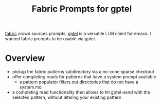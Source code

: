 #+title: Fabric Prompts for gptel

[[https://github.com/danielmiessler/fabric][fabric]] crowd sources prompts, [[https://github.com/karthink/gptel][gptel]] is a versatile LLM client for emacs. I wanted fabric prompts to be usable via gptel.

* Overview
 - pickup the fabric patterns subdirectory via a no-cone sparse checkout
 - offer completing reads for patterns that have a system prompt available
   - a pattern populator filters out directories that do not have a system.md
 - a completing read functionality then allows to hit gptel-send with the selected pattern, without altering your existing pattern

